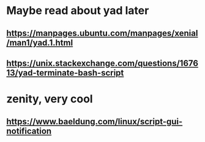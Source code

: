 * Maybe read about yad later
** https://manpages.ubuntu.com/manpages/xenial/man1/yad.1.html
** https://unix.stackexchange.com/questions/167613/yad-terminate-bash-script
* zenity, very cool
** https://www.baeldung.com/linux/script-gui-notification
